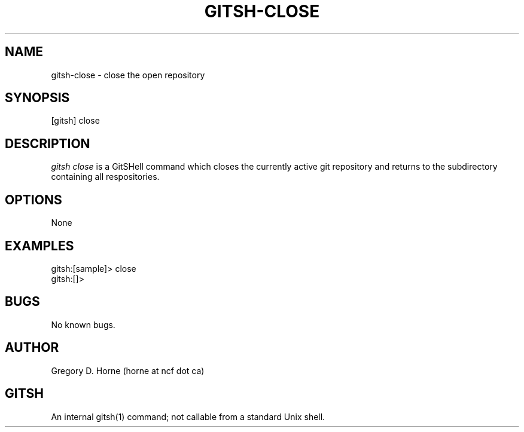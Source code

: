 .\" Manpage for gitshell.
.\" Contact horne@ncf.ca to correct errors or typos.
.TH GITSH-CLOSE 1 "21 February 2014" "0.1" "GitSHell Manual"
.SH NAME
gitsh-close \- close the open repository 
.SH SYNOPSIS
[gitsh] close
.SH DESCRIPTION
.nh
.ad l
\fIgitsh\fR \fIclose\fR is a GitSHell command which closes the currently active git repository
and returns to the subdirectory containing all respositories.
.fi
.SH OPTIONS
None
.SH EXAMPLES
.nf
gitsh:[sample]> close
gitsh:[]>
.fi
.SH BUGS
No known bugs.
.SH AUTHOR
Gregory D. Horne (horne at ncf dot ca)
.SH GITSH
An internal gitsh(1) command; not callable from a standard Unix shell.
